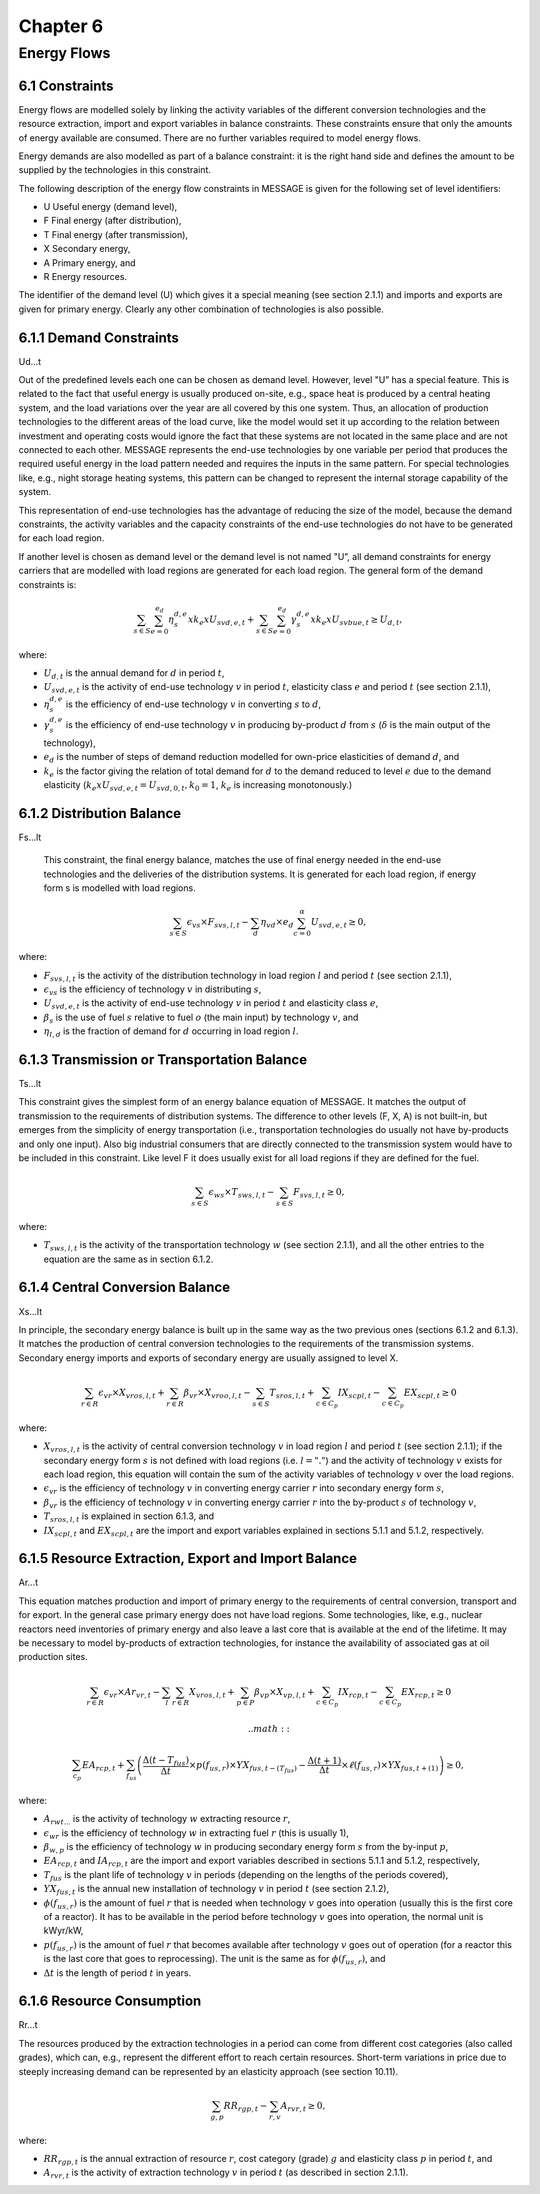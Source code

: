 Chapter 6
==========

Energy Flows
------------

6.1 Constraints
^^^^^^^^^^^^^^^

Energy flows are modelled solely by linking the activity variables of the different conversion technologies and the resource extraction, import and export variables in balance constraints. These constraints ensure that only the amounts of energy available are consumed. There are no further variables required to model energy flows.

Energy demands are also modelled as part of a balance constraint: it is the right hand side and defines the amount to be supplied by the technologies in this constraint.

The following description of the energy flow constraints in MESSAGE is given for the following set of level identifiers:

- U Useful energy (demand level),
- F Final energy (after distribution),
- T Final energy (after transmission),
- X Secondary energy,
- A Primary energy, and
- R Energy resources.

The identifier of the demand level (U) which gives it a special meaning (see section 2.1.1) and imports and exports are given for primary energy. Clearly any other combination of technologies is also possible.

6.1.1 Demand Constraints
^^^^^^^^^^^^^^^^^^^^^^^

Ud...t

Out of the predefined levels each one can be chosen as demand level. However, level "U” has a special feature. This is related to the fact that useful energy is usually produced on-site, e.g., space heat is produced by a central heating system, and the load variations over the year are all covered by this one system. Thus, an allocation of production technologies to the different areas of the load curve, like the model would set it up according to the relation between investment and operating costs would ignore the fact that these systems are not located in the same place and are not connected to each other. MESSAGE represents the end-use technologies by one variable per period that produces the required useful energy in the load pattern needed and requires the inputs in the same pattern. For special technologies like, e.g., night storage heating systems, this pattern can be changed to represent the internal storage capability of the system.

This representation of end-use technologies has the advantage of reducing the size of the model, because the demand constraints, the activity variables and the capacity constraints of the end-use technologies do not have to be generated for each load region.

If another level is chosen as demand level or the demand level is not named "U”, all demand constraints for energy carriers that are modelled with load regions are generated for each load region. The general form of the demand constraints is:

.. math::

    \sum_{s\in S} \sum_{e=0}^{e_{d}} \eta_{s}^{d,e} x k_{e} x U_{svd,e,t} + \sum_{s\in S} \sum_{e=0}^{e_{d}} \gamma_{s}^{d,e} x k_{e} x U_{svbue,t} \geq U_{d,t},

where:

- :math:`U_{d,t}` is the annual demand for :math:`d` in period :math:`t`,
- :math:`U_{svd,e,t}` is the activity of end-use technology :math:`v` in period :math:`t`, elasticity class :math:`e` and period :math:`t` (see section 2.1.1),
- :math:`\eta_{s}^{d,e}` is the efficiency of end-use technology :math:`v` in converting :math:`s` to :math:`d`,
- :math:`\gamma_{s}^{d,e}` is the efficiency of end-use technology :math:`v` in producing by-product :math:`d` from :math:`s` (:math:`\delta` is the main output of the technology),
- :math:`e_{d}` is the number of steps of demand reduction modelled for own-price elasticities of demand :math:`d`, and
- :math:`k_{e}` is the factor giving the relation of total demand for :math:`d` to the demand reduced to level :math:`e` due to the demand elasticity (:math:`k_{e} x U_{svd,e,t} = U_{svd,0,t}, k_{0} = 1`, :math:`k_{e}` is increasing monotonously.)

6.1.2 Distribution Balance
^^^^^^^^^^^^^^^^^^^^^^^^^

Fs...lt

                                                                                                                                                       This constraint, the final energy balance, matches the use of final energy needed in the end-use technologies and the deliveries of the distribution systems. It is generated for each load region, if energy form s is modelled with load regions.

.. math::

    \sum_{s \in S} \epsilon_{vs} \times F_{svs,l,t} - \sum_{d} \eta_{vd} \times e_{d} \sum_{c=0}^{\alpha} U_{svd,e,t} \geq 0,

where:

- :math:`F_{svs,l,t}` is the activity of the distribution technology in load region :math:`l` and period :math:`t` (see section 2.1.1),
- :math:`\epsilon_{vs}` is the efficiency of technology :math:`v` in distributing :math:`s`,
- :math:`U_{svd,e,t}` is the activity of end-use technology :math:`v` in period :math:`t` and elasticity class :math:`e`,
- :math:`\beta_{s}` is the use of fuel :math:`s` relative to fuel :math:`o` (the main input) by technology :math:`v`, and
- :math:`\eta_{l,d}` is the fraction of demand for :math:`d` occurring in load region :math:`l`.

6.1.3 Transmission or Transportation Balance
^^^^^^^^^^^^^^^^^^^^^^^^^^^^^^^^^^^^^^^^^^^^^

Ts...lt

This constraint gives the simplest form of an energy balance equation of MESSAGE. It matches the output of transmission to the requirements of distribution systems. The difference to other levels (F, X, A) is not built-in, but emerges from the simplicity of energy transportation (i.e., transportation technologies do usually not have by-products and only one input). Also big industrial consumers that are directly connected to the transmission system would have to be included in this constraint. Like level F it does usually exist for all load regions if they are defined for the fuel.

.. math::

    \sum_{s \in S} \epsilon_{ws} \times T_{sws,l,t} - \sum_{s \in S} F_{svs,l,t} \geq 0,

where:

- :math:`T_{sws,l,t}` is the activity of the transportation technology :math:`w` (see section 2.1.1), and all the other entries to the equation are the same as in section 6.1.2.
                                                                                                                                                       
6.1.4 Central Conversion Balance
^^^^^^^^^^^^^^^^^^^^^^^^^^^^^^^

Xs...lt

In principle, the secondary energy balance is built up in the same way as the two previous ones (sections 6.1.2 and 6.1.3). It matches the production of central conversion technologies to the requirements of the transmission systems. Secondary energy imports and exports of secondary energy are usually assigned to level X.

.. math::

    \sum_{r \in R} \epsilon_{vr} \times X_{vros,l,t} + \sum_{r \in R} \beta_{vr} \times X_{vroo,l,t} - \sum_{s \in S} T_{sros,l,t} +
    \sum_{c \in C_p} IX_{scpl,t} - \sum_{c \in C_p} EX_{scpl,t} \geq 0

where:

- :math:`X_{vros,l,t}` is the activity of central conversion technology :math:`v` in load region :math:`l` and period :math:`t` (see section 2.1.1); if the secondary energy form :math:`s` is not defined with load regions (i.e. :math:`l = "."`) and the activity of technology :math:`v` exists for each load region, this equation will contain the sum of the activity variables of technology :math:`v` over the load regions.
- :math:`\epsilon_{vr}` is the efficiency of technology :math:`v` in converting energy carrier :math:`r` into secondary energy form :math:`s`,
- :math:`\beta_{vr}` is the efficiency of technology :math:`v` in converting energy carrier :math:`r` into the by-product :math:`s` of technology :math:`v`,
- :math:`T_{sros,l,t}` is explained in section 6.1.3, and
- :math:`IX_{scpl,t}` and :math:`EX_{scpl,t}` are the import and export variables explained in sections 5.1.1 and 5.1.2, respectively.

6.1.5 Resource Extraction, Export and Import Balance
^^^^^^^^^^^^^^^^^^^^^^^^^^^^^^^^^^^^^^^^^^^^^^^^^^^

Ar...t

This equation matches production and import of primary energy to the requirements of central conversion, transport and for export. In the general case primary energy does not have load regions. Some technologies, like, e.g., nuclear reactors need inventories of primary energy and also leave a last core that is available at the end of the lifetime. It may be necessary to model by-products of extraction technologies, for instance the availability of associated gas at oil production sites.

.. math::

    \sum_{r \in R} \epsilon_{vr} \times Ar_{vr,t} - \sum_{l} \sum_{r \in R} X_{vros,l,t} + \sum_{p \in P} \beta_{vp} \times X_{vp,l,t} + \sum_{c \in C_p} IX_{rcp,t} - \sum_{c \in C_p} EX_{rcp,t} \geq 0

                                                                                                                                                       .. math::

    \sum_{c_p} EA_{rcp,t} + \sum_{f_{us}} \left( \frac{\Delta(t - T_{fus})}{\Delta t} \times p(f_{us,r}) \times YX_{fus,t-(T_{fus})} - \frac{\Delta(t + 1)}{\Delta t} \times \ell(f_{us,r}) \times YX_{fus,t+(1)} \right) \geq 0,

where:

- :math:`A_{rwt...}` is the activity of technology :math:`w` extracting resource :math:`r`,
- :math:`\epsilon_{wr}` is the efficiency of technology :math:`w` in extracting fuel :math:`r` (this is usually 1),
- :math:`\beta_{w,p}` is the efficiency of technology :math:`w` in producing secondary energy form :math:`s` from the by-input :math:`p`,
- :math:`EA_{rcp,t}` and :math:`IA_{rcp,t}` are the import and export variables described in sections 5.1.1 and 5.1.2, respectively,
- :math:`T_{fus}` is the plant life of technology :math:`v` in periods (depending on the lengths of the periods covered),
- :math:`YX_{fus,t}` is the annual new installation of technology :math:`v` in period :math:`t` (see section 2.1.2),
- :math:`\phi(f_{us,r})` is the amount of fuel :math:`r` that is needed when technology :math:`v` goes into operation (usually this is the first core of a reactor). It has to be available in the period before technology :math:`v` goes into operation, the normal unit is kWyr/kW,
- :math:`p(f_{us,r})` is the amount of fuel :math:`r` that becomes available after technology :math:`v` goes out of operation (for a reactor this is the last core that goes to reprocessing). The unit is the same as for :math:`\phi(f_{us,r})`, and
- :math:`\Delta t` is the length of period :math:`t` in years.

6.1.6 Resource Consumption
^^^^^^^^^^^^^^^^^^^^^^^^^^

Rr...t

The resources produced by the extraction technologies in a period can come from different cost categories (also called grades), which can, e.g., represent the different effort to reach certain resources. Short-term variations in price due to steeply increasing demand can be represented by an elasticity approach (see section 10.11).

.. math::

    \sum_{g,p} RR_{rgp,t} - \sum_{r,v} A_{rvr,t} \geq 0,

where:

- :math:`RR_{rgp,t}` is the annual extraction of resource :math:`r`, cost category (grade) :math:`g` and elasticity class :math:`p` in period :math:`t`, and
- :math:`A_{rvr,t}` is the activity of extraction technology :math:`v` in period :math:`t` (as described in section 2.1.1).
